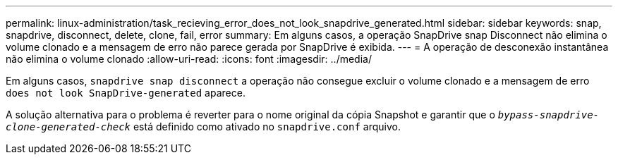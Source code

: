 ---
permalink: linux-administration/task_recieving_error_does_not_look_snapdrive_generated.html 
sidebar: sidebar 
keywords: snap, snapdrive, disconnect, delete, clone, fail, error 
summary: Em alguns casos, a operação SnapDrive snap Disconnect não elimina o volume clonado e a mensagem de erro não parece gerada por SnapDrive é exibida. 
---
= A operação de desconexão instantânea não elimina o volume clonado
:allow-uri-read: 
:icons: font
:imagesdir: ../media/


[role="lead"]
Em alguns casos, `snapdrive snap disconnect` a operação não consegue excluir o volume clonado e a mensagem de erro `does not look SnapDrive-generated` aparece.

A solução alternativa para o problema é reverter para o nome original da cópia Snapshot e garantir que o `_bypass-snapdrive-clone-generated-check_` está definido como ativado no `snapdrive.conf` arquivo.
